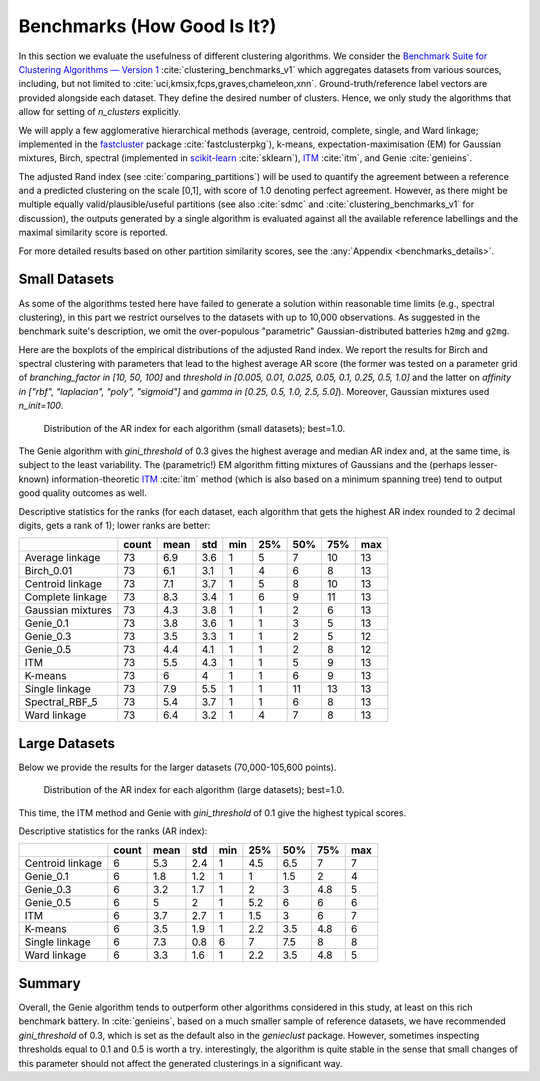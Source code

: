 Benchmarks (How Good Is It?)
============================


In this section we evaluate the usefulness of different clustering algorithms.
We consider the `Benchmark Suite for Clustering Algorithms — Version 1 <https://github.com/gagolews/clustering-benchmarks>`_
:cite:`clustering_benchmarks_v1` which aggregates datasets from various sources,
including, but not limited to :cite:`uci,kmsix,fcps,graves,chameleon,xnn`.
Ground-truth/reference label vectors are provided alongside each dataset.
They define the desired number of clusters. Hence, we only study
the algorithms that allow for setting of `n_clusters` explicitly.

We will apply a few agglomerative hierarchical
methods (average, centroid, complete, single, and Ward linkage; implemented in the
`fastcluster <http://www.danifold.net/fastcluster.html>`_ package :cite:`fastclusterpkg`),
k-means, expectation-maximisation (EM) for Gaussian mixtures, Birch, spectral
(implemented in `scikit-learn <https://scikit-learn.org/>`_ :cite:`sklearn`),
`ITM <https://github.com/amueller/information-theoretic-mst>`_ :cite:`itm`,
and Genie :cite:`genieins`.

The adjusted Rand index (see :cite:`comparing_partitions`) will be used
to quantify the agreement between
a reference and a predicted clustering on the scale [0,1],
with score of 1.0 denoting perfect agreement. However, as there might be
multiple equally valid/plausible/useful partitions (see also
:cite:`sdmc` and :cite:`clustering_benchmarks_v1` for discussion),
the outputs generated by a single algorithm is evaluated
against all the available reference labellings and the maximal similarity score
is reported.

For more detailed results based on other partition similarity scores,
see the :any:`Appendix <benchmarks_details>`\ .









Small Datasets
--------------

As some of the algorithms tested here have failed to generate a solution
within reasonable time limits (e.g., spectral clustering),
in this part we restrict ourselves to the datasets with up to 10,000 observations.
As suggested in the benchmark suite's description, we omit the over-populous
"parametric" Gaussian-distributed batteries ``h2mg`` and ``g2mg``.

Here are the boxplots of the empirical distributions of the adjusted Rand index.
We report the results for Birch and spectral clustering with parameters
that lead to the highest average AR score
(the former was tested on a parameter grid of
`branching_factor in [10, 50, 100]`
and `threshold in [0.005, 0.01, 0.025, 0.05, 0.1, 0.25, 0.5, 1.0]`
and the latter on `affinity in ["rbf", "laplacian", "poly", "sigmoid"]`
and `gamma in [0.25, 0.5, 1.0, 2.5, 5.0]`).
Moreover, Gaussian mixtures used `n_init=100`.









.. figure:: figures/benchmarks_ar_plot_small_1.png
   :width: 15 cm

   Distribution of the AR index for each algorithm (small datasets); best=1.0.



The Genie algorithm with `gini_threshold` of 0.3 gives the highest average
and median AR index and, at the same time, is subject to the least variability.
The (parametric!) EM algorithm fitting mixtures of Gaussians and the (perhaps lesser-known)
information-theoretic `ITM <https://github.com/amueller/information-theoretic-mst>`_
:cite:`itm` method (which is also based on a minimum spanning tree)
tend to output good quality outcomes as well.




Descriptive statistics for the ranks (for each dataset,
each algorithm that gets the highest AR index rounded to 2 decimal digits,
gets a rank of 1); lower ranks are better:



=================  =======  ======  =====  =====  =====  =====  =====  =====
..                   count    mean    std    min    25%    50%    75%    max
=================  =======  ======  =====  =====  =====  =====  =====  =====
Average linkage         73     6.9    3.6      1      5      7     10     13
Birch_0.01              73     6.1    3.1      1      4      6      8     13
Centroid linkage        73     7.1    3.7      1      5      8     10     13
Complete linkage        73     8.3    3.4      1      6      9     11     13
Gaussian mixtures       73     4.3    3.8      1      1      2      6     13
Genie_0.1               73     3.8    3.6      1      1      3      5     13
Genie_0.3               73     3.5    3.3      1      1      2      5     12
Genie_0.5               73     4.4    4.1      1      1      2      8     12
ITM                     73     5.5    4.3      1      1      5      9     13
K-means                 73     6      4        1      1      6      9     13
Single linkage          73     7.9    5.5      1      1     11     13     13
Spectral_RBF_5          73     5.4    3.7      1      1      6      8     13
Ward linkage            73     6.4    3.2      1      4      7      8     13
=================  =======  ======  =====  =====  =====  =====  =====  ===== 





Large Datasets
--------------

Below we provide the results for the larger datasets (70,000-105,600 points).








.. figure:: figures/benchmarks_ar_plot_large_1.png
   :width: 15 cm

   Distribution of the AR index for each algorithm (large datasets); best=1.0.



This time, the ITM method and Genie with `gini_threshold` of 0.1 give
the highest typical scores.


Descriptive statistics for the ranks (AR index):



================  =======  ======  =====  =====  =====  =====  =====  =====
..                  count    mean    std    min    25%    50%    75%    max
================  =======  ======  =====  =====  =====  =====  =====  =====
Centroid linkage        6     5.3    2.4      1    4.5    6.5    7        7
Genie_0.1               6     1.8    1.2      1    1      1.5    2        4
Genie_0.3               6     3.2    1.7      1    2      3      4.8      5
Genie_0.5               6     5      2        1    5.2    6      6        6
ITM                     6     3.7    2.7      1    1.5    3      6        7
K-means                 6     3.5    1.9      1    2.2    3.5    4.8      6
Single linkage          6     7.3    0.8      6    7      7.5    8        8
Ward linkage            6     3.3    1.6      1    2.2    3.5    4.8      5
================  =======  ======  =====  =====  =====  =====  =====  ===== 






Summary
-------

Overall, the Genie algorithm tends to outperform other algorithms considered
in this study, at least on this rich benchmark battery.
In :cite:`genieins`, based on a much smaller sample of reference datasets,
we have recommended `gini_threshold` of 0.3,
which is set as the default also in the `genieclust` package.
However, sometimes inspecting thresholds equal to 0.1 and 0.5 is worth a try.
interestingly, the algorithm is quite stable in the sense that
small changes of this parameter should not affect the generated clusterings
in a significant way.


